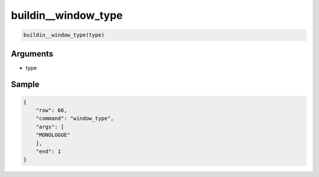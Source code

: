 buildin__window_type
====================================

.. code-block:: text

    buildin__window_type(type)

Arguments
-----------

- type

Sample
-----------

.. code-block:: json
    
    {
        "row": 66,
        "command": "window_type",
        "args": [
        "MONOLOGUE"
        ],
        "end": 1
    }